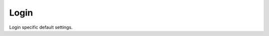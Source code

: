 ########
Login
########


Login specific default settings.

+-----------------------------+----------------------+----------------------------+-------------------------+-----------------------------------------------------------------------------------------+
| Default Setting Subcategory | Default Setting Name | Default Setting Value      | Default Setting Enabled | Default Setting Description                                                             |
+=============================+======================+============================+=========================+=========================================================================================+
| password_reset_key          | text                 | 9pG6sgerhuh5hetjnsrtjrjrdW | FALSE                   | Display a Reset Password link on the login box (requires smtp_host be defined).         |
+-----------------------------+----------------------+----------------------------+-------------------------+-----------------------------------------------------------------------------------------+
| domain_name_visible         | boolean              | TRUE                       | FALSE                   | Displays a domain input or select box (if domain_name array defined) on the login box.  |
+-----------------------------+----------------------+----------------------------+-------------------------+-----------------------------------------------------------------------------------------+
| domain_name                 | array                | pbx1.yourdomain.com        | FALSE                   | Domain select option displayed on the login box.                                        |
+-----------------------------+----------------------+----------------------------+-------------------------+-----------------------------------------------------------------------------------------+
| message                     | text                 |  Welcome to IungoPBXPBX!     | TRUE                    | Display a message at login.                                                             |
+-----------------------------+----------------------+----------------------------+-------------------------+-----------------------------------------------------------------------------------------+

